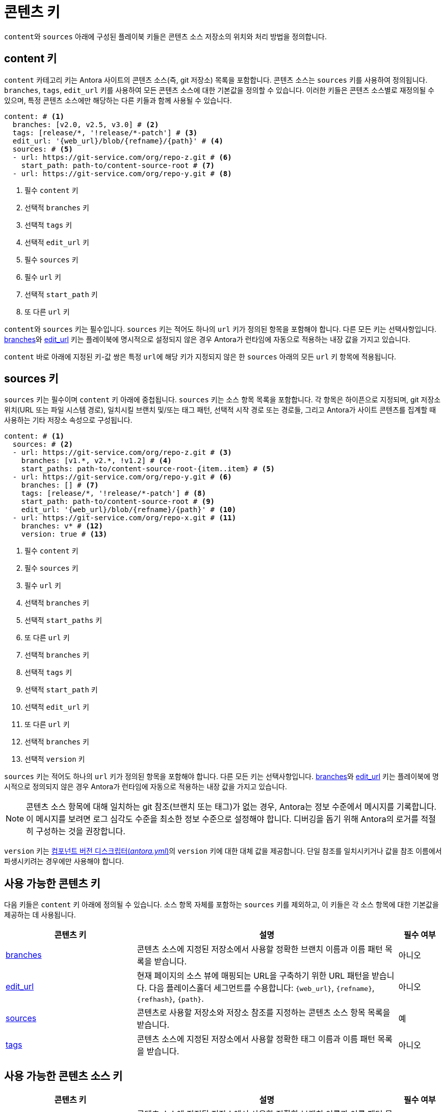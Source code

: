 = 콘텐츠 키

``content``와 ``sources`` 아래에 구성된 플레이북 키들은 콘텐츠 소스 저장소의 위치와 처리 방법을 정의합니다.

[#content-key]
== content 키

``content`` 카테고리 키는 Antora 사이트의 콘텐츠 소스(즉, git 저장소) 목록을 포함합니다.
콘텐츠 소스는 ``sources`` 키를 사용하여 정의됩니다.
``branches``, ``tags``, ``edit_url`` 키를 사용하여 모든 콘텐츠 소스에 대한 기본값을 정의할 수 있습니다.
이러한 키들은 콘텐츠 소스별로 재정의될 수 있으며, 특정 콘텐츠 소스에만 해당하는 다른 키들과 함께 사용될 수 있습니다.

[,yaml]
----
content: # <.>
  branches: [v2.0, v2.5, v3.0] # <.>
  tags: [release/*, '!release/*-patch'] # <.>
  edit_url: '{web_url}/blob/{refname}/{path}' # <.>
  sources: # <.>
  - url: https://git-service.com/org/repo-z.git # <.>
    start_path: path-to/content-source-root # <.>
  - url: https://git-service.com/org/repo-y.git # <.>
----
<.> 필수 ``content`` 키
<.> 선택적 ``branches`` 키
<.> 선택적 ``tags`` 키
<.> 선택적 ``edit_url`` 키
<.> 필수 ``sources`` 키
<.> 필수 ``url`` 키
<.> 선택적 ``start_path`` 키
<.> 또 다른 ``url`` 키

``content``와 ``sources`` 키는 필수입니다.
``sources`` 키는 적어도 하나의 ``url`` 키가 정의된 항목을 포함해야 합니다.
다른 모든 키는 선택사항입니다.
xref:content-branches.adoc#default[branches]와 xref:content-edit-url.adoc#default[edit_url] 키는 플레이북에 명시적으로 설정되지 않은 경우 Antora가 런타임에 자동으로 적용하는 내장 값을 가지고 있습니다.

``content`` 바로 아래에 지정된 키-값 쌍은 특정 ``url``에 해당 키가 지정되지 않은 한 ``sources`` 아래의 모든 ``url`` 키 항목에 적용됩니다.

[#sources-key]
== sources 키

``sources`` 키는 필수이며 ``content`` 키 아래에 중첩됩니다.
``sources`` 키는 소스 항목 목록을 포함합니다.
각 항목은 하이픈으로 지정되며, git 저장소 위치(URL 또는 파일 시스템 경로), 일치시킬 브랜치 및/또는 태그 패턴, 선택적 시작 경로 또는 경로들, 그리고 Antora가 사이트 콘텐츠를 집계할 때 사용하는 기타 저장소 속성으로 구성됩니다.

[,yaml]
----
content: # <.>
  sources: # <.>
  - url: https://git-service.com/org/repo-z.git # <.>
    branches: [v1.*, v2.*, !v1.2] # <.>
    start_paths: path-to/content-source-root-{item..item} # <.>
  - url: https://git-service.com/org/repo-y.git # <.>
    branches: [] # <.>
    tags: [release/*, '!release/*-patch'] # <.>
    start_path: path-to/content-source-root # <.>
    edit_url: '{web_url}/blob/{refname}/{path}' # <.>
  - url: https://git-service.com/org/repo-x.git # <.>
    branches: v* # <.>
    version: true # <.>
----
<.> 필수 ``content`` 키
<.> 필수 ``sources`` 키
<.> 필수 ``url`` 키
<.> 선택적 ``branches`` 키
<.> 선택적 ``start_paths`` 키
<.> 또 다른 ``url`` 키
<.> 선택적 ``branches`` 키
<.> 선택적 ``tags`` 키
<.> 선택적 ``start_path`` 키
<.> 선택적 ``edit_url`` 키
<.> 또 다른 ``url`` 키
<.> 선택적 ``branches`` 키
<.> 선택적 ``version`` 키

``sources`` 키는 적어도 하나의 ``url`` 키가 정의된 항목을 포함해야 합니다.
다른 모든 키는 선택사항입니다.
xref:content-branches.adoc#default[branches]와 xref:content-edit-url.adoc#default[edit_url] 키는 플레이북에 명시적으로 정의되지 않은 경우 Antora가 런타임에 자동으로 적용하는 내장 값을 가지고 있습니다.

NOTE: 콘텐츠 소스 항목에 대해 일치하는 git 참조(브랜치 또는 태그)가 없는 경우, Antora는 정보 수준에서 메시지를 기록합니다.
이 메시지를 보려면 로그 심각도 수준을 최소한 정보 수준으로 설정해야 합니다.
디버깅을 돕기 위해 Antora의 로거를 적절히 구성하는 것을 권장합니다.

``version`` 키는 xref:ROOT:component-version-descriptor.adoc[컴포넌트 버전 디스크립터(_antora.yml_)]의 ``version`` 키에 대한 대체 값을 제공합니다.
단일 참조를 일치시키거나 값을 참조 이름에서 파생시키려는 경우에만 사용해야 합니다.

[#content-reference]
== 사용 가능한 콘텐츠 키

다음 키들은 ``content`` 키 아래에 정의될 수 있습니다.
소스 항목 자체를 포함하는 ``sources`` 키를 제외하고, 이 키들은 각 소스 항목에 대한 기본값을 제공하는 데 사용됩니다.

[cols="3,6,1"]
|===
|콘텐츠 키 |설명 |필수 여부

|xref:content-branches.adoc[branches]
|콘텐츠 소스에 지정된 저장소에서 사용할 정확한 브랜치 이름과 이름 패턴 목록을 받습니다.
|아니오

|xref:content-edit-url.adoc[edit_url]
|현재 페이지의 소스 뷰에 매핑되는 URL을 구축하기 위한 URL 패턴을 받습니다.
다음 플레이스홀더 세그먼트를 수용합니다: ``+{web_url}+``, ``+{refname}+``, ``+{refhash}+``, ``+{path}+``.
|아니오

|xref:content-source-url.adoc[sources]
|콘텐츠로 사용할 저장소와 저장소 참조를 지정하는 콘텐츠 소스 항목 목록을 받습니다.
|예

|xref:content-tags.adoc[tags]
|콘텐츠 소스에 지정된 저장소에서 사용할 정확한 태그 이름과 이름 패턴 목록을 받습니다.
|아니오
|===

[#content-source-reference]
== 사용 가능한 콘텐츠 소스 키

[cols="3,6,1"]
|===
|콘텐츠 키 |설명 |필수 여부

|xref:content-branches.adoc[branches]
|콘텐츠 소스에 지정된 저장소에서 사용할 정확한 브랜치 이름과 이름 패턴 목록을 받습니다.
지정되지 않은 경우 ``content`` 키에 정의된 ``branches`` 키의 값을 기본값으로 사용합니다.
|아니오

|xref:content-edit-url.adoc[edit_url]
|현재 페이지의 소스 뷰에 매핑되는 URL을 구축하기 위한 URL 패턴을 받습니다.
다음 플레이스홀더 세그먼트를 수용합니다: ``+{web_url}+``, ``+{refname}+``, ``+{refhash}+``, ``+{path}+``.
|아니오

|xref:content-source-start-path.adoc[start_path]
|저장소에서 콘텐츠 소스 루트 위치까지의 상대 경로를 지정합니다.
|아니오

|xref:content-source-start-paths.adoc[start_paths]
|콘텐츠 소스 루트 위치에 대한 저장소 상대 경로 패턴 목록을 받습니다. 정확한 경로나 셸 글로브 패턴으로 지정할 수 있습니다.
단일 값은 배열로 강제 변환됩니다.
|아니오

|xref:content-tags.adoc[tags]
|콘텐츠 소스에 지정된 저장소에서 사용할 정확한 태그 이름과 이름 패턴 목록을 받습니다.
|아니오

|xref:content-source-url.adoc[url]
|git 저장소의 URL을 받습니다. HTTPS URL이나 로컬 파일 시스템 경로일 수 있습니다.
|예

|xref:content-source-version.adoc[version]
|일치하는 모든 참조에 대해 컴포넌트 버전 디스크립터의 ``version`` 키에 대한 대체 값을 제공합니다.
|아니오

|xref:content-worktrees.adoc[worktrees]
|Antora가 사용해야 하는 해당 작업 트리를 제어하기 위한 키워드나 정확한 브랜치 이름 또는 이름 패턴 목록을 받습니다.
|아니오
|===